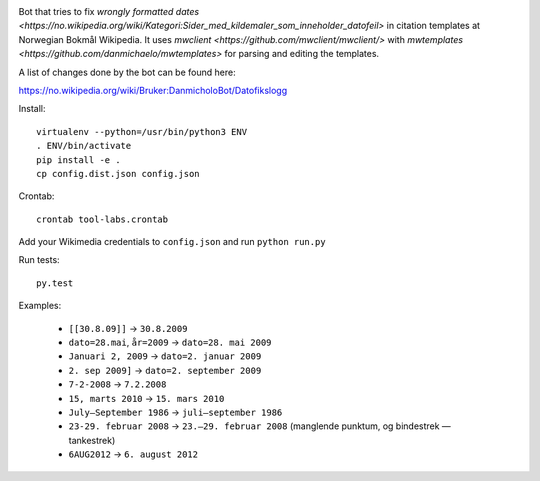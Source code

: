 .. image:: https://travis-ci.org/danmichaelo/wikipedia-datofeil.svg?branch=master
    :target: https://travis-ci.org/danmichaelo/wikipedia-datofeil

Bot that tries to fix `wrongly formatted dates <https://no.wikipedia.org/wiki/Kategori:Sider_med_kildemaler_som_inneholder_datofeil>` in citation templates at Norwegian Bokmål Wikipedia. It uses
`mwclient <https://github.com/mwclient/mwclient/>` with
`mwtemplates <https://github.com/danmichaelo/mwtemplates>` for parsing and editing the templates.

A list of changes done by the bot can be found here:

https://no.wikipedia.org/wiki/Bruker:DanmicholoBot/Datofikslogg

Install::

    virtualenv --python=/usr/bin/python3 ENV
    . ENV/bin/activate
    pip install -e .
    cp config.dist.json config.json

Crontab::

    crontab tool-labs.crontab

Add your Wikimedia credentials to ``config.json`` and run ``python run.py``

Run tests::

    py.test

Examples:

    * ``[[30.8.09]]`` → ``30.8.2009``
    * ``dato=28.mai``, ``år=2009`` → ``dato=28. mai 2009``
    * ``Januari 2, 2009`` → ``dato=2. januar 2009``
    * ``2. sep 2009]`` → ``dato=2. september 2009``
    * ``7-2-2008`` → ``7.2.2008``
    * ``15, marts 2010`` → ``15. mars 2010``
    * ``July–September 1986`` → ``juli–september 1986``
    * ``23-29. februar 2008`` → ``23.–29. februar 2008`` (manglende punktum, og bindestrek — tankestrek)
    * ``6AUG2012`` → ``6. august 2012``

